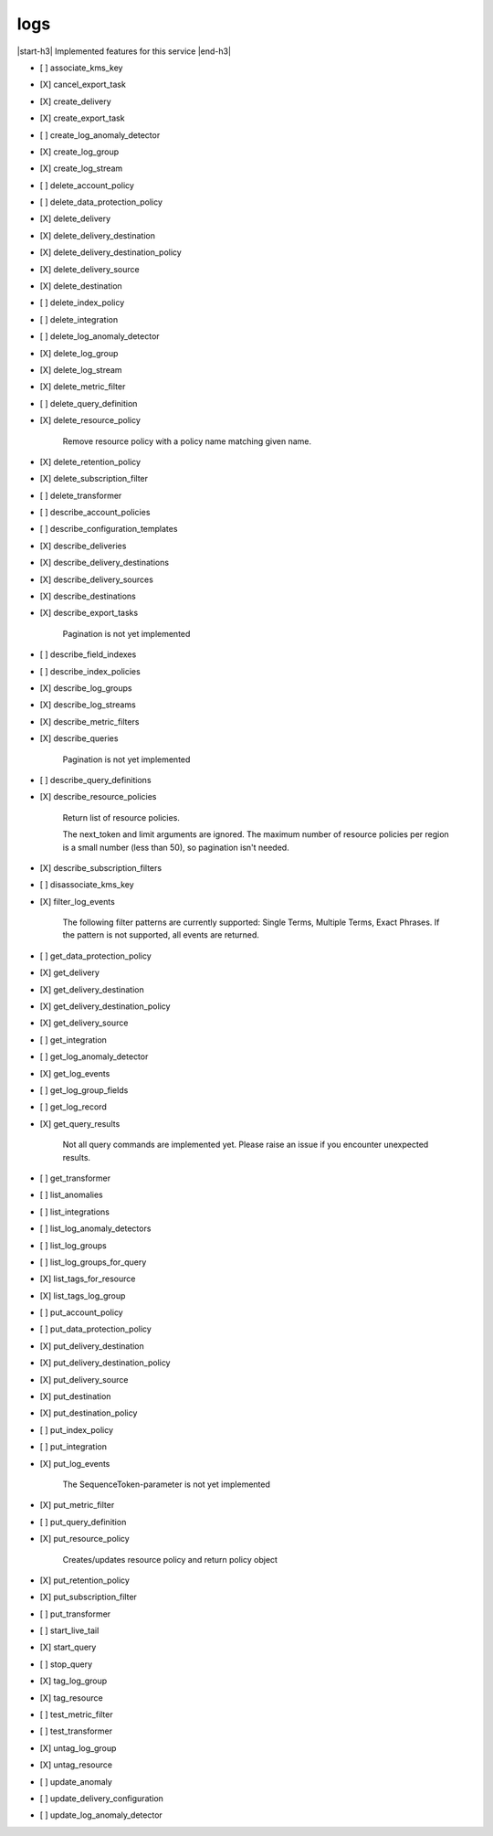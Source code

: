 .. _implementedservice_logs:

.. |start-h3| raw:: html

    <h3>

.. |end-h3| raw:: html

    </h3>

====
logs
====

|start-h3| Implemented features for this service |end-h3|

- [ ] associate_kms_key
- [X] cancel_export_task
- [X] create_delivery
- [X] create_export_task
- [ ] create_log_anomaly_detector
- [X] create_log_group
- [X] create_log_stream
- [ ] delete_account_policy
- [ ] delete_data_protection_policy
- [X] delete_delivery
- [X] delete_delivery_destination
- [X] delete_delivery_destination_policy
- [X] delete_delivery_source
- [X] delete_destination
- [ ] delete_index_policy
- [ ] delete_integration
- [ ] delete_log_anomaly_detector
- [X] delete_log_group
- [X] delete_log_stream
- [X] delete_metric_filter
- [ ] delete_query_definition
- [X] delete_resource_policy
  
        Remove resource policy with a policy name matching given name.
        

- [X] delete_retention_policy
- [X] delete_subscription_filter
- [ ] delete_transformer
- [ ] describe_account_policies
- [ ] describe_configuration_templates
- [X] describe_deliveries
- [X] describe_delivery_destinations
- [X] describe_delivery_sources
- [X] describe_destinations
- [X] describe_export_tasks
  
        Pagination is not yet implemented
        

- [ ] describe_field_indexes
- [ ] describe_index_policies
- [X] describe_log_groups
- [X] describe_log_streams
- [X] describe_metric_filters
- [X] describe_queries
  
        Pagination is not yet implemented
        

- [ ] describe_query_definitions
- [X] describe_resource_policies
  
        Return list of resource policies.

        The next_token and limit arguments are ignored.  The maximum
        number of resource policies per region is a small number (less
        than 50), so pagination isn't needed.
        

- [X] describe_subscription_filters
- [ ] disassociate_kms_key
- [X] filter_log_events
  
        The following filter patterns are currently supported: Single Terms, Multiple Terms, Exact Phrases.
        If the pattern is not supported, all events are returned.
        

- [ ] get_data_protection_policy
- [X] get_delivery
- [X] get_delivery_destination
- [X] get_delivery_destination_policy
- [X] get_delivery_source
- [ ] get_integration
- [ ] get_log_anomaly_detector
- [X] get_log_events
- [ ] get_log_group_fields
- [ ] get_log_record
- [X] get_query_results
  
        Not all query commands are implemented yet. Please raise an issue if you encounter unexpected results.
        

- [ ] get_transformer
- [ ] list_anomalies
- [ ] list_integrations
- [ ] list_log_anomaly_detectors
- [ ] list_log_groups
- [ ] list_log_groups_for_query
- [X] list_tags_for_resource
- [X] list_tags_log_group
- [ ] put_account_policy
- [ ] put_data_protection_policy
- [X] put_delivery_destination
- [X] put_delivery_destination_policy
- [X] put_delivery_source
- [X] put_destination
- [X] put_destination_policy
- [ ] put_index_policy
- [ ] put_integration
- [X] put_log_events
  
        The SequenceToken-parameter is not yet implemented
        

- [X] put_metric_filter
- [ ] put_query_definition
- [X] put_resource_policy
  
        Creates/updates resource policy and return policy object
        

- [X] put_retention_policy
- [X] put_subscription_filter
- [ ] put_transformer
- [ ] start_live_tail
- [X] start_query
- [ ] stop_query
- [X] tag_log_group
- [X] tag_resource
- [ ] test_metric_filter
- [ ] test_transformer
- [X] untag_log_group
- [X] untag_resource
- [ ] update_anomaly
- [ ] update_delivery_configuration
- [ ] update_log_anomaly_detector

